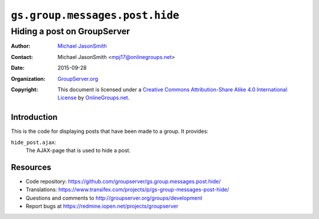 ===============================
``gs.group.messages.post.hide``
===============================
~~~~~~~~~~~~~~~~~~~~~~~~~~~~
Hiding a post on GroupServer
~~~~~~~~~~~~~~~~~~~~~~~~~~~~

:Author: `Michael JasonSmith`_
:Contact: Michael JasonSmith <mpj17@onlinegroups.net>
:Date: 2015-09-28
:Organization: `GroupServer.org`_
:Copyright: This document is licensed under a
  `Creative Commons Attribution-Share Alike 4.0 International License`_
  by `OnlineGroups.net`_.

  ..  _Creative Commons Attribution-Share Alike 4.0 International License:
    http://creativecommons.org/licenses/by-sa/4.0/

Introduction
============

This is the code for displaying posts that have been made to a group. It
provides:

``hide_post.ajax``:
  The AJAX-page that is used to hide a post.

Resources
=========

- Code repository:
  https://github.com/groupserver/gs.group.messages.post.hide/
- Translations:
  https://www.transifex.com/projects/p/gs-group-messages-post-hide/
- Questions and comments to
  http://groupserver.org/groups/development
- Report bugs at https://redmine.iopen.net/projects/groupserver

.. _GroupServer: http://groupserver.org/
.. _GroupServer.org: http://groupserver.org/
.. _OnlineGroups.Net: https://onlinegroups.net
.. _Michael JasonSmith: http://groupserver.org/p/mpj17

